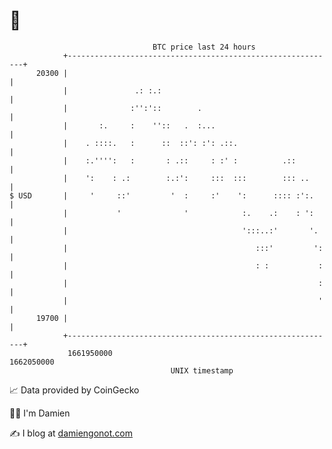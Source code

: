 * 👋

#+begin_example
                                   BTC price last 24 hours                    
               +------------------------------------------------------------+ 
         20300 |                                                            | 
               |               .: :.:                                       | 
               |              :'':'::        .                              | 
               |       :.     :    ''::   .  :...                           | 
               |    . ::::.   :      ::  ::': :': .::.                      | 
               |    :.'''':   :       : .::     : :' :          .::         | 
               |    ':    : .:        :.:':     :::  :::        ::: ..      | 
   $ USD       |     '     ::'         '  :     :'    ':      :::: :':.     | 
               |           '              '            :.    .:    : ':     | 
               |                                       ':::..:'       '.    | 
               |                                          :::'         ':   | 
               |                                          : :           :   | 
               |                                                        :   | 
               |                                                        '   | 
         19700 |                                                            | 
               +------------------------------------------------------------+ 
                1661950000                                        1662050000  
                                       UNIX timestamp                         
#+end_example
📈 Data provided by CoinGecko

🧑‍💻 I'm Damien

✍️ I blog at [[https://www.damiengonot.com][damiengonot.com]]

